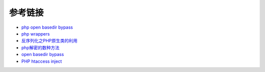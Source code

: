参考链接
=================================

- `php open basedir bypass <https://www.tarlogic.com/en/blog/how-to-bypass-disable_functions-and-open_basedir/>`_
- `php wrappers <https://www.ptsecurity.com/upload/corporate/ru-ru/webinars/ics/%D0%90.%D0%9C%D0%BE%D1%81%D0%BA%D0%B2%D0%B8%D0%BD_%D0%9E_%D0%B1%D0%B5%D0%B7%D0%BE%D0%BF_%D0%B8%D1%81%D0%BF_%D0%A0%D0%9D%D0%A0_wrappers.pdf>`_
- `反序列化之PHP原生类的利用 <http://www.cnblogs.com/iamstudy/articles/unserialize_in_php_inner_class.html>`_
- `php解密的数种方法 <https://www.leavesongs.com/PENETRATION/unobfuscated-phpjiami.html>`_
- `open basedir bypass <https://www.tarlogic.com/en/blog/how-to-bypass-disable_functions-and-open_basedir/>`_
- `PHP htaccess inject <https://github.com/sektioneins/pcc/wiki/PHP-htaccess-injection-cheat-sheet>`_
